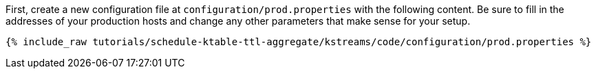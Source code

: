 First, create a new configuration file at `configuration/prod.properties` with the following content. Be sure to fill in the addresses of your production hosts and change any other parameters that make sense for your setup.

+++++
<pre class="snippet"><code class="shell">{% include_raw tutorials/schedule-ktable-ttl-aggregate/kstreams/code/configuration/prod.properties %}</code></pre>
+++++
